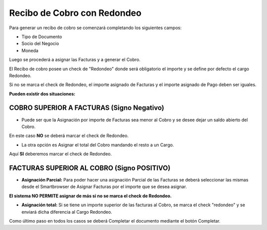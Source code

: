 .. |Asignacion Total Facturas Superior al Cobro| image:: resources/asignacion-total-facturas-superior-al-cobro.png
.. |Cabezal Recibo de Cobro| image:: resources/cabezal-recibo-de-cobro.png
.. |Check Redondeo NO| image:: resources/check-redondeo-no.png
.. |Check Redondeo SI| image:: resources/check-redondeo-si.png
.. |Sb Asignar Facturas| image:: resources/sb-asignar-facturas.png

**Recibo de Cobro con Redondeo**
================================

Para generar un  recibo de cobro se comenzará completando los siguientes
campos:

-  Tipo de Documento
-  Socio del Negocio
-  Moneda

|Cabezal Recibo de Cobro|

Luego se procederá a asignar las Facturas y a generar el Cobro.

El Recibo de cobro posee un check de "Redondeo" donde será obligatorio
el importe y se define por defecto el cargo Redondeo.

Si no se marca el check de Redondeo, el importe asignado de Facturas y
el importe asignado de Pago deben ser iguales.

**Pueden existir dos situaciones:**

**COBRO SUPERIOR A FACTURAS (Signo Negativo)**
----------------------------------------------

-  Puede ser que la Asignación por importe de Facturas sea menor al
   Cobro y se desee dejar un saldo abierto del Cobro.

En este caso **NO** se deberá marcar el check de Redondeo.

|Check Redondeo NO|

-  La otra opción es Asignar el total del Cobro mandando el resto a un
   Cargo.

Aquí **SI** deberemos marcar el check de Redondeo.

|Check Redondeo SI|

**FACTURAS SUPERIOR AL COBRO (Signo POSITIVO)**
-----------------------------------------------

-  **Asignación Parcial:** Para poder hacer una asignación Parcial de
   las Facturas se deberá seleccionar las mismas desde el Smartbrowser
   de Asignar Facturas por el importe que se desea asignar.

|Sb Asignar Facturas|

**El sistema NO PERMITE asignar de más si no se marca el check de
Redondeo.**

-  **Asignación total:** Si se tiene un importe superior de las facturas
   al Cobro, se marca el check "redondeo" y se enviará dicha diferencia
   al Cargo Redondeo.

|Asignacion Total Facturas Superior al Cobro|

Como último paso en todos los casos se deberá Completar el documento
mediante el botón Completar.